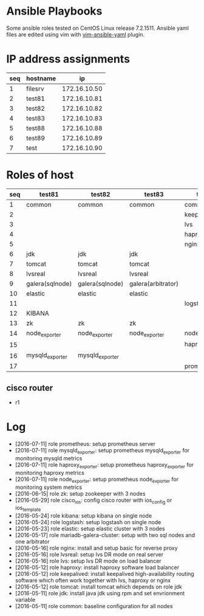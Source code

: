 * Ansible Playbooks

Some ansible roles tested on CentOS Linux release 7.2.1511. Ansible yaml files are edited using vim with [[https://github.com/chase/vim-ansible-yaml][vim-ansible-yaml]] plugin.

* IP address assignments
|-----+----------+--------------|
| seq | hostname |           ip |
|-----+----------+--------------|
|   1 | filesrv  | 172.16.10.50 |
|   2 | test81   | 172.16.10.81 |
|   3 | test82   | 172.16.10.82 |
|   4 | test83   | 172.16.10.83 |
|   5 | test88   | 172.16.10.88 |
|   6 | test89   | 172.16.10.89 |
|   7 | test     | 172.16.10.90 |

* Roles of host
|-----+-----------------+-----------------+--------------------+------------------+------------------|
| seq | test81          | test82          | test83             | test88           | test89           |
|-----+-----------------+-----------------+--------------------+------------------+------------------|
|   1 | common          | common          | common             | common           | common           |
|   2 |                 |                 |                    | keepalived       | keepalived       |
|   3 |                 |                 |                    | lvs              | lvs              |
|   4 |                 |                 |                    | haproxy          | haproxy          |
|   5 |                 |                 |                    | nginx            | nginx            |
|   6 | jdk             | jdk             | jdk                |                  |                  |
|   7 | tomcat          | tomcat          | tomcat             |                  |                  |
|   8 | lvsreal         | lvsreal         | lvsreal            |                  |                  |
|   9 | galera(sqlnode) | galera(sqlnode) | galera(arbitrator) |                  |                  |
|  10 | elastic         | elastic         | elastic            |                  |                  |
|  11 |                 |                 |                    | logstash         |                  |
|  12 | KIBANA          |                 |                    |                  |                  |
|  13 | zk              | zk              | zk                 |                  |                  |
|  14 | node_exporter   | node_exporter   | node_exporter      | node_exporter    | node_exporter    |
|  15 |                 |                 |                    | haproxy_exporter | haproxy_exporter |
|  16 | mysqld_exporter | mysqld_exporter |                    |                  |                  |
|  17 |                 |                 |                    | prometheus       |                  |

** cisco router
- r1

* Log

- [2016-07-11] role prometheus: setup prometheus server
- [2016-07-11] role mysqld_exporter: setup prometheus mysqld_exporter for monitoring mysqld metrics
- [2016-07-11] role haproxy_exporter: setup prometheus haproxy_exporter for monitoring haproxy metrics
- [2016-07-11] role node_exporter: setup prometheus node_exporter for monitoring system metrics
- [2016-06-15] role zk: setup zookeeper with 3 nodes
- [2016-05-29] role cisco_ios: config cisco router with ios_config or ios_template
- [2016-05-24] role kibana: setup kibana on single node
- [2016-05-24] role logstash: setup logstash on single node
- [2016-05-23] role elastic: setup elastic cluster with 3 nodes
- [2016-05-17] role mariadb-galera-cluster: setup with two sql nodes and one arbitrator
- [2016-05-16] role nginx: install and setup basic for reverse proxy
- [2016-05-16] role lvsreal: setup lvs DR mode on real server
- [2016-05-16] role lvs: setup lvs DR mode on load balancer
- [2016-05-12] role haproxy: install haproxy software load balancer
- [2016-05-12] role keepalived: install keepalived high-availability routing software which often work together with lvs, haproxy or nginx
- [2016-05-12] role tomcat: install tomcat which depends on role jdk
- [2016-05-11] role jdk: install java jdk using rpm and set envrionment variable
- [2016-05-11] role common: baseline configuration for all nodes
